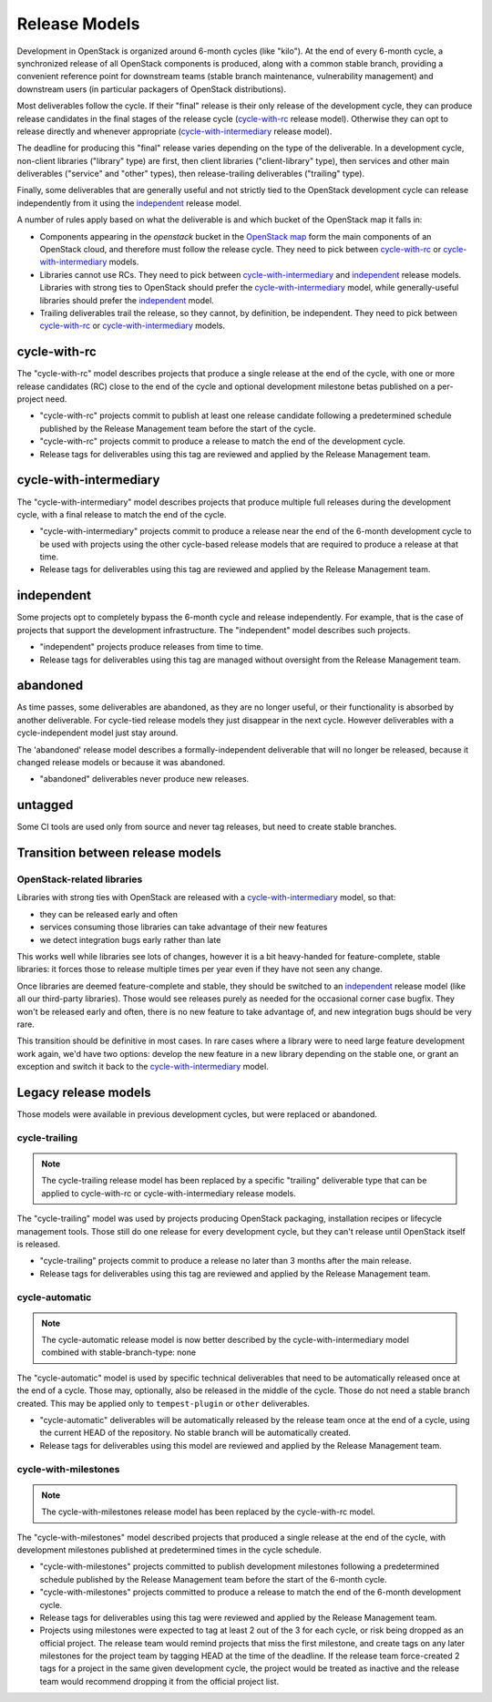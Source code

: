 ================
 Release Models
================

Development in OpenStack is organized around 6-month cycles (like
"kilo").  At the end of every 6-month cycle, a synchronized release
of all OpenStack components is produced, along with a common stable
branch, providing a convenient reference point for downstream teams
(stable branch maintenance, vulnerability management) and downstream
users (in particular packagers of OpenStack distributions).

Most deliverables follow the cycle. If their "final" release is their
only release of the development cycle, they can produce release
candidates in the final stages of the release cycle (`cycle-with-rc`_
release model). Otherwise they can opt to release directly and
whenever appropriate (`cycle-with-intermediary`_ release model).

The deadline for producing this "final" release varies depending on
the type of the deliverable. In a development cycle, non-client
libraries ("library" type) are first, then client libraries
("client-library" type), then services and other main deliverables
("service" and "other" types), then release-trailing deliverables
("trailing" type).

Finally, some deliverables that are generally useful and not strictly
tied to the OpenStack development cycle can release independently
from it using the `independent`_ release model.

A number of rules apply based on what the deliverable is and which
bucket of the OpenStack map it falls in:

* Components appearing in the *openstack* bucket in the `OpenStack map`_
  form the main components of an OpenStack cloud, and therefore must follow
  the release cycle. They need to pick between `cycle-with-rc`_
  or `cycle-with-intermediary`_ models.
* Libraries cannot use RCs. They need to pick between
  `cycle-with-intermediary`_ and `independent`_ release models. Libraries
  with strong ties to OpenStack should prefer the `cycle-with-intermediary`_
  model, while generally-useful libraries should prefer the `independent`_
  model.
* Trailing deliverables trail the release, so they cannot, by definition,
  be independent. They need to pick between `cycle-with-rc`_ or
  `cycle-with-intermediary`_ models.

.. _`OpenStack map`: https://www.openstack.org/openstack-map

.. _cycle-with-rc:

cycle-with-rc
=============

The "cycle-with-rc" model describes projects that produce a single release at
the end of the cycle, with one or more release candidates (RC) close to the end
of the cycle and optional development milestone betas published on a
per-project need.

* "cycle-with-rc" projects commit to publish at least one release candidate
  following a predetermined schedule published by the Release Management team
  before the start of the cycle.
* "cycle-with-rc" projects commit to produce a release to match the end of the
  development cycle.
* Release tags for deliverables using this tag are reviewed and applied by the
  Release Management team.

.. _cycle-with-intermediary:

cycle-with-intermediary
=======================

The "cycle-with-intermediary" model describes projects that produce
multiple full releases during the development cycle, with a final
release to match the end of the cycle.

* "cycle-with-intermediary" projects commit to produce a
  release near the end of the 6-month development cycle to be used
  with projects using the other cycle-based release models that are
  required to produce a release at that time.
* Release tags for deliverables using this tag are reviewed and
  applied by the Release Management team.

.. _independent:

independent
===========

Some projects opt to completely bypass the 6-month cycle and release
independently. For example, that is the case of projects that support
the development infrastructure. The "independent" model describes such
projects.

* "independent" projects produce releases from time to time.
* Release tags for deliverables using this tag are managed without
  oversight from the Release Management team.

.. _abandoned:

abandoned
=========

As time passes, some deliverables are abandoned, as they are
no longer useful, or their functionality is absorbed by another deliverable.
For cycle-tied release models they just disappear in the next cycle. However
deliverables with a cycle-independent model just stay around.

The 'abandoned' release model describes a formally-independent deliverable
that will no longer be released, because it changed release models or
because it was abandoned.

* "abandoned" deliverables never produce new releases.

.. _untagged:

untagged
========

Some CI tools are used only from source and never tag releases, but
need to create stable branches.

Transition between release models
=================================

OpenStack-related libraries
---------------------------

Libraries with strong ties with OpenStack are released with a
`cycle-with-intermediary`_ model, so that:

* they can be released early and often
* services consuming those libraries can take advantage of their new
  features
* we detect integration bugs early rather than late

This works well while libraries see lots of changes, however it is a bit
heavy-handed for feature-complete, stable libraries: it forces those to
release multiple times per year even if they have not seen any change.

Once libraries are deemed feature-complete and stable, they should be
switched to an `independent`_ release model (like all our third-party
libraries). Those would see releases purely as needed for the occasional
corner case bugfix. They won't be released early and often, there is no
new feature to take advantage of, and new integration bugs should be
very rare.

This transition should be definitive in most cases. In rare cases where
a library were to need large feature development work again, we'd have
two options: develop the new feature in a new library depending on the
stable one, or grant an exception and switch it back to the
`cycle-with-intermediary`_ model.

Legacy release models
=====================

Those models were available in previous development cycles, but were
replaced or abandoned.

.. _cycle-trailing:

cycle-trailing
--------------

.. note::

   The cycle-trailing release model has been replaced by a specific
   "trailing" deliverable type that can be applied to cycle-with-rc
   or cycle-with-intermediary release models.

The "cycle-trailing" model was used by projects producing OpenStack
packaging, installation recipes or lifecycle management tools. Those
still do one release for every development cycle, but they can't
release until OpenStack itself is released.

* "cycle-trailing" projects commit to produce a release no later than
  3 months after the main release.
* Release tags for deliverables using this tag are reviewed and
  applied by the Release Management team.

.. _cycle-automatic:

cycle-automatic
---------------

.. note::

   The cycle-automatic release model is now better described by the
   cycle-with-intermediary model combined with stable-branch-type: none

The "cycle-automatic" model is used by specific technical deliverables
that need to be automatically released once at the end of a cycle.
Those may, optionally, also be released in the middle of the cycle.
Those do not need a stable branch created. This may be applied only
to ``tempest-plugin`` or ``other`` deliverables.

* "cycle-automatic" deliverables will be automatically released by the
  release team once at the end of a cycle, using the current HEAD of the
  repository. No stable branch will be automatically created.
* Release tags for deliverables using this model are reviewed and
  applied by the Release Management team.


.. _cycle-with-milestones:

cycle-with-milestones
---------------------

.. note::

   The cycle-with-milestones release model has been replaced by the
   cycle-with-rc model.

The "cycle-with-milestones" model described projects that produced a
single release at the end of the cycle, with development milestones
published at predetermined times in the cycle schedule.

* "cycle-with-milestones" projects committed to publish development
  milestones following a predetermined schedule published by the Release
  Management team before the start of the 6-month cycle.
* "cycle-with-milestones" projects committed to produce a release to
  match the end of the 6-month development cycle.
* Release tags for deliverables using this tag were reviewed and
  applied by the Release Management team.
* Projects using milestones were expected to tag at least 2 out of the
  3 for each cycle, or risk being dropped as an official project. The
  release team would remind projects that miss the first milestone, and
  create tags on any later milestones for the project team by tagging
  HEAD at the time of the deadline. If the release team force-created
  2 tags for a project in the same given development cycle, the
  project would be treated as inactive and the release team would
  recommend dropping it from the official project list.
